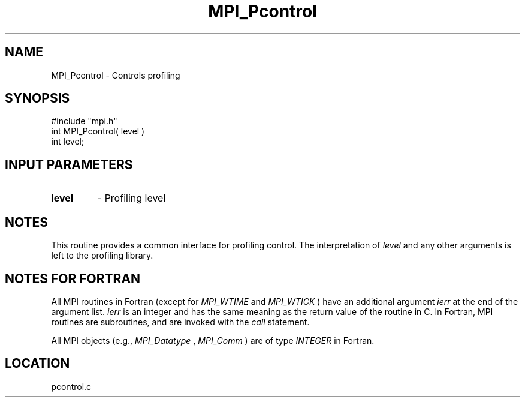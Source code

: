 .TH MPI_Pcontrol 3 "4/12/1996" " " "MPI"
.SH NAME
MPI_Pcontrol \-  Controls profiling 
.SH SYNOPSIS
.nf
#include "mpi.h"
int MPI_Pcontrol( level )
int level;
.fi
.SH INPUT PARAMETERS
.PD 0
.TP
.B level 
- Profiling level 
.PD 1

.SH NOTES
This routine provides a common interface for profiling control.  The
interpretation of 
.I level
and any other arguments is left to the
profiling library.

.SH NOTES FOR FORTRAN
All MPI routines in Fortran (except for 
.I MPI_WTIME
and 
.I MPI_WTICK
) have
an additional argument 
.I ierr
at the end of the argument list.  
.I ierr
is an integer and has the same meaning as the return value of the routine
in C.  In Fortran, MPI routines are subroutines, and are invoked with the
.I call
statement.

All MPI objects (e.g., 
.I MPI_Datatype
, 
.I MPI_Comm
) are of type 
.I INTEGER
in Fortran.
.SH LOCATION
pcontrol.c
